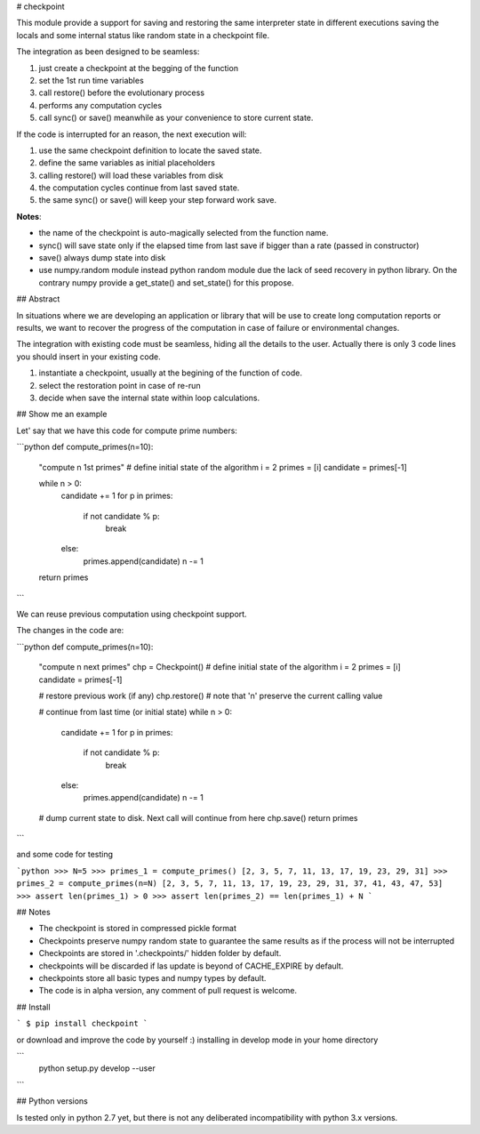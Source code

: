 # checkpoint

This module provide a support for saving and restoring the same interpreter
state in different executions saving the locals and some internal status
like random state in a checkpoint file.

The integration as been designed to be seamless:

1. just create a checkpoint at the begging of the function
2. set the 1st run time variables
3. call restore() before the evolutionary process
4. performs any computation cycles
5. call sync() or save() meanwhile as your convenience to store current state.

If the code is interrupted for an reason, the next execution will:

1. use the same checkpoint definition to locate the saved state.
2. define the same variables as initial placeholders
3. calling restore() will load these variables from disk
4. the computation cycles continue from last saved state.
5. the same sync() or save() will keep your step forward work save.

**Notes**:

- the name of the checkpoint is auto-magically selected from the function name.
- sync() will save state only if the elapsed time from last save if bigger
  than a rate (passed in constructor)
- save() always dump state into disk
- use numpy.random module instead python random module due the lack of seed
  recovery in python library.
  On the contrary numpy provide a get_state() and set_state() for this propose.


## Abstract

In situations where we are developing an application or library that will be use to create long computation reports or results, we want to recover the progress of the computation in case of failure or environmental changes.

The integration with existing code must be seamless, hiding all the details to the user. Actually there is only 3 code lines you should insert in your existing code.

1. instantiate a checkpoint, usually at the begining of the function of code.
2. select the restoration point in case of re-run
3. decide when save the internal state within loop calculations.

## Show me an example

Let' say that we have this code for compute prime numbers:

```python
def compute_primes(n=10):
    "compute n 1st primes"
    # define initial state of the algorithm
    i = 2
    primes = [i]
    candidate = primes[-1]

    while n > 0:
        candidate += 1
        for p in primes:
            if not candidate % p:
                break
        else:
            primes.append(candidate)
            n -= 1
    return primes
```

We can reuse previous computation using checkpoint support.

The changes in the code are:

```python
def compute_primes(n=10):
    "compute n next primes"
    chp = Checkpoint()
    # define initial state of the algorithm
    i = 2
    primes = [i]
    candidate = primes[-1]

    # restore previous work (if any)
    chp.restore()  # note that 'n' preserve the current calling value

    # continue from last time (or initial state)
    while n > 0:
        candidate += 1
        for p in primes:
            if not candidate % p:
                break
        else:
            primes.append(candidate)
            n -= 1
    # dump current state to disk. Next call will continue from here
    chp.save()
    return primes
```

and some code for testing

```python
>>> N=5
>>> primes_1 = compute_primes()
[2, 3, 5, 7, 11, 13, 17, 19, 23, 29, 31]
>>> primes_2 = compute_primes(n=N)
[2, 3, 5, 7, 11, 13, 17, 19, 23, 29, 31, 37, 41, 43, 47, 53]
>>> assert len(primes_1) > 0
>>> assert len(primes_2) == len(primes_1) + N
```

## Notes

- The checkpoint is stored in compressed pickle format
- Checkpoints preserve numpy random state to guarantee the same results as if the process will not be interrupted
- Checkpoints are stored in '.checkpoints/' hidden folder by default.
- checkpoints will be discarded if las update is beyond of CACHE_EXPIRE by default.
- checkpoints store all basic types and numpy types by default.
- The code is in alpha version, any comment of pull request is welcome.

## Install

```
$ pip install checkpoint
```

or download and improve the code by yourself :) installing in develop mode in your home directory

```
 python setup.py develop --user
```


## Python versions

Is tested only in python 2.7 yet, but there is not any deliberated incompatibility with python 3.x versions.


